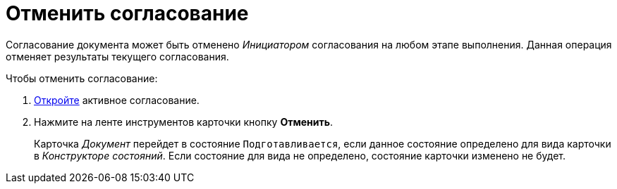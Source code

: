 = Отменить согласование

Согласование документа может быть отменено _Инициатором_ согласования на любом этапе выполнения. Данная операция отменяет результаты текущего согласования.

.Чтобы отменить согласование:
. xref:approval-active-open.adoc[Откройте] активное согласование.
. Нажмите на ленте инструментов карточки кнопку *Отменить*.
+
// Будут отозваны незавершённые задания исполнителей. На вкладке _Лист согласования_ будут удалены результаты согласования.
// +
Карточка _Документ_ перейдет в состояние `Подготавливается`, если данное состояние определено для вида карточки в _Конструкторе состояний_. Если состояние для вида не определено, состояние карточки изменено не будет.
